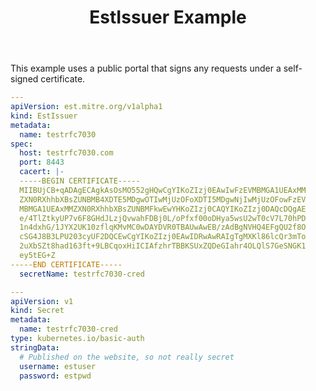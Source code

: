 #+TITLE: EstIssuer Example
This example uses a public portal that signs any requests under a self-signed certificate.
#+begin_src yaml
---
apiVersion: est.mitre.org/v1alpha1
kind: EstIssuer
metadata:
  name: testrfc7030
spec:
  host: testrfc7030.com
  port: 8443
  cacert: |-
  -----BEGIN CERTIFICATE-----
  MIIBUjCB+qADAgECAgkAsOsMO552gHQwCgYIKoZIzj0EAwIwFzEVMBMGA1UEAxMM
  ZXN0RXhhbXBsZUNBMB4XDTE5MDgwOTIwMjUzOFoXDTI5MDgwNjIwMjUzOFowFzEV
  MBMGA1UEAxMMZXN0RXhhbXBsZUNBMFkwEwYHKoZIzj0CAQYIKoZIzj0DAQcDQgAE
  e/4TlZtkyUP7v6F8GHdJLzjQvwahFDBj0L/oPfxf00oDHya5wsU2wT0cV7L70hPD
  1n4dxhG/1JYX2UK10zflqKMvMC0wDAYDVR0TBAUwAwEB/zAdBgNVHQ4EFgQU2f8O
  cSG4J8B3LPU203cyUF2DQCEwCgYIKoZIzj0EAwIDRwAwRAIgTgMXKl86lcQr3mTo
  2uXbSZt8had163ft+9LBCqoxHiICIAfzhrTBBKSUxZQDeGIahr4OLQlS7GeSNGK1
  ey5tEG+Z
-----END CERTIFICATE-----
  secretName: testrfc7030-cred

---
apiVersion: v1
kind: Secret
metadata:
  name: testrfc7030-cred
type: kubernetes.io/basic-auth
stringData:
  # Published on the website, so not really secret
  username: estuser
  password: estpwd
#+end_src
